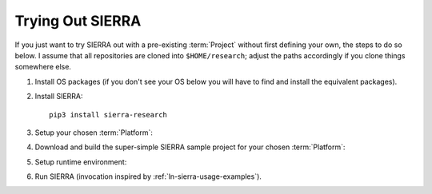 .. _ln-sierra-trial:

=================
Trying Out SIERRA
=================

If you just want to try SIERRA out with a pre-existing :term:`Project` without
first defining your own, the steps to do so below. I assume that all
repositories are cloned into ``$HOME/research``; adjust the paths accordingly if
you clone things somewhere else.

#. Install OS packages (if you don't see your OS below you will have to find and
   install the equivalent packages).

   .. tabs::

           .. group-tab:: Ubuntu

              Install the following required packages with ``apt install``:

              - ``parallel``
              - ``cm-super``
              - ``texlive-fonts-recommended``
              - ``texlive-latex-extra``
              - ``dvipng``
              - ``psmisc``

              Install the following optional packages with ``apt install``:

              - ``pssh``
              - ``ffmpeg``
              - ``xvfb``

           .. group-tab:: OSX

              Install the following required packages with ``brew install``:

              - ``parallel``
              - ``--cask mactex``
              - ``pssh``

              Install the following optional packages with ``brew install``:

              - ``--cask xquartz``
              - ``pssh``
              - ``ffmpeg``


     If you are on a different Linux distribution you will have to find and
     install the equivalent packages.

     .. IMPORTANT:: SIERRA will not work correctly in all cases if the required
                    packages (or their equivalent) are not installed! It may
                    start, it might even not crash immediately depending on what
                    you are using it to do. If you are missing an optional
                    package for a feature you try to use, you will get an
                    error.

#. Install SIERRA::

     pip3 install sierra-research

#. Setup your chosen :term:`Platform`:

   .. tabs::

      .. group-tab:: ARGoS

         Install :term:`ARGoS` via your chosen method (from source or via
         .deb). Check that ``argos3`` is found by your shell.

         .. IMPORTANT:: If ``argos3`` is not found by your shell then
                        you won't be able to do anything useful with SIERRA!

      .. group-tab:: ROS1+Gazebo

         #. Install ROS distribution by following one of (or an equivalent guide
            for OSX or an alternative linux distribution):

            - `<http://wiki.ros.org/noetic/Installation/Ubuntu>`_

            - `<http://wiki.ros.org/noetic/Installation/Ubuntu>`_

            SIERRA only supports kinetic,noetic.

         #. Install additional ROS packages for the turtlebot:

            - ``ros-<distro>-turtlebot3-description``
            - ``ros-<distro>-turtlebot3-msgs``
            - ``ros-<distro>-turtlebot3-gazebo``
            - ``ros-<distro>-turtlebot3-bringup``

            Where ``<distro>`` is replaced by your ROS distro.

         #.  Install the `SIERRA ROSBridge <https:github.com/jharwell/sierra_rosbridge.git>`_::

               pip3 install catkin_tools
               git clone https://github.com/jharwell/sierra_rosbridge.git
               cd sierra_rosbridge
               catkin init
               catkin config --extend /opt/ros/<distro>

            Where ``<distro>`` is replaced by your ROS distro.  Finally, set
            catkin to install at a common location (e.g.,
            ``$HOME/.local/ros/noetic``) and build the package::

              catkin config --install -DCMAKE_INSTALL_PREFIX=$HOME/.local/ros/noetic
              catkin build


#. Download and build the super-simple SIERRA sample project for your chosen
   :term:`Platform`:

   .. tabs::

      .. group-tab:: ARGoS

         Based on the `foraging example
         <https://www.argos-sim.info/examples.php>`_ from the ARGoS website::

           git clone https://github.com/jharwell/sierra-sample-project.git
           cd sierra-sample-project/argos
           git checkout devel
           mkdir -p build && cd build
           cmake -DARGOS_INSTALL_DIR=<path> ..
           make

         ``ARGOS_INSTALL_DIR`` should point to the directory you have installed
         the version of ARGoS you want to use for the trial (installed, not
         compiled!). This is used instead of the ``FindARGoS()`` cmake
         functionality to support having multiple versions of ARGoS installed in
         multiple directories.

      .. group-tab:: ROS1+Gazebo

         Based on one of the turtlebot3 `intro tutorials
         <https://github.com:ROBOTIS-GIT/turtlebot3_simulations.git>`_::

           git clone https://github.com/jharwell/sierra-sample-project.git
           cd sierra-sample-project/ros1gazebo
           git checkout devel
           catkin init
           catkin config --extend=$HOME/.local/ros/noetic
           catkin build

         Where ``$HOME/.local/ros/noetic`` is where I installed the SIERRA
         ROSBridge into.


#. Setup runtime environment:

   .. tabs::

      .. group-tab:: ARGoS

         #. Set :envvar:`SIERRA_PLUGIN_PATH`::

              export SIERRA_PLUGIN_PATH=$HOME/research/sierra-sample-project/projects

         #. Set :envvar:`ARGOS_PLUGIN_PATH`::

              export ARGOS_PLUGIN_PATH=$HOME/research/sierra-sample-project/argos/build:<ARGOS_INSTALL_DIR>/lib/argos3

            Where ``<ARGOS_INSTALL_DIR>`` is the prefix that you installed ARGoS
            to.

      .. group-tab:: ROS1+Gazebo

         #. Set :envvar:`SIERRA_PLUGIN_PATH`::

              export SIERRA_PLUGIN_PATH=$HOME/research/sierra-sample-project/projects/ros1gazebo_project

         #. Source ROS environment to set :envvar:`ROS_PACKAGE_PATH` (if you
            haven't already)::

              . /path/to/setup.bash


#. Run SIERRA (invocation inspired by :ref:`ln-sierra-usage-examples`).

   .. tabs::

      .. group-tab:: ARGoS

         ::

            sierra-cli \
            --sierra-root=$HOME/research/exp \
            --template-input-file=$HOME/research/exp/argos/template.argos \
            --n-runs=4 \
            --platform=platform.argos \
            --project=argos_project \
            --physics-n-engines=1 \
            --controller=foraging.footbot_foraging \
            --scenario=LowBlockCount.10x10x1 \
            --batch-criteria population_size.Log8 \
            --with-robot-leds \
            --with-robot-rab \
            --exp-overwrite

         This will run a batch of 4 experiments using the ``argos_project.so``
         C++ library. The swarm size will be varied from 1..8, by powers
         of 2. Within each experiment, 4 copies of each simulation will be run
         (each with different random seeds), for a total of 16 ARGoS
         simulations.  On a reasonable machine it should take about 1 minute or
         so to run. After it finishes, you can go to ``$HOME/research/exp`` and
         find all the simulation outputs, including camera ready graphs! For an
         explanation of SIERRA's runtime directory tree, see
         :ref:`ln-sierra-usage-runtime-exp-tree`. You can also run the same experiment
         again, and it will overwrite the previous one because you passed
         ``--exp-overwrite``.

         .. NOTE:: The ``--with-robot-rab`` and ``--with-robot-leds`` arguments
                   are required because robot controllers in the sample project
                   use the RAB and LED sensor/actuators, and SIERRA strips those
                   tags out of the robots ``<sensors>`` and ``<actuators>`` and
                   ``<media>`` parent tags by default to increase speed and
                   reduce the memory footprint of ARGoS simulations.

      .. group-tab:: ROS1+Gazebo

         ::

            sierra-cli \
            --sierra-root=$HOME/research/exp \
            --template-input-file=$HOME/research/exp/ros1gazebo/turtlebot3_house.launch \
            --n-runs=4 \
            --platform=platform.ros1gazebo \
            --project=ros1gazebo_project \
            --controller=turtlebot3.wander \
            --scenario=HouseWorld.10x10x1 \
            --batch-criteria population_size.Log8 \
            --robot turtlebot3 \
            --exp-overwrite \
            --pipeline 1 2

         This will run a batch of 4 experiments. The swarm size will be varied
         from 1..8, by powers of 2. Within each experiment, 4 copies of each
         simulation will be run (each with different random seeds), for a total
         of 16 Gazebo simulations.  Only the first two pipeline stages are run,
         because this controller does not produce any output. You can also run
         the same experiment again, and it will overwrite the previous one
         because you passed ``--exp-overwrite``.
